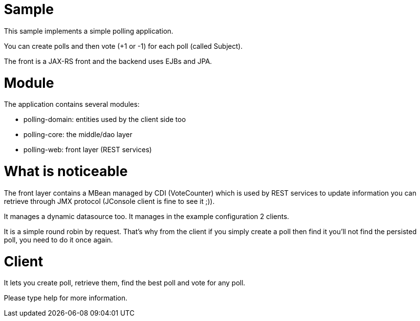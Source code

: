 = Sample
:doctype: book

This sample implements a simple polling application.

You can create polls and then vote (+1 or -1) for each poll (called Subject).

The front is a JAX-RS front and the backend uses EJBs and JPA.

= Module

The application contains several modules:

* polling-domain: entities used by the client side too
* polling-core: the middle/dao layer
* polling-web: front layer (REST services)

= What is noticeable

The front layer contains a MBean managed by CDI (VoteCounter) which is used by REST services to update information you can retrieve through JMX protocol (JConsole client is fine to see it ;)).

It manages a dynamic datasource too.
It manages in the example configuration 2 clients.

It is a simple round robin by request.
That's why from the client if you simply create a poll then find it you'll not find the persisted poll, you need to do it once again.

= Client

It lets you create poll, retrieve them, find the best poll and vote for any poll.

Please type help for more information.

